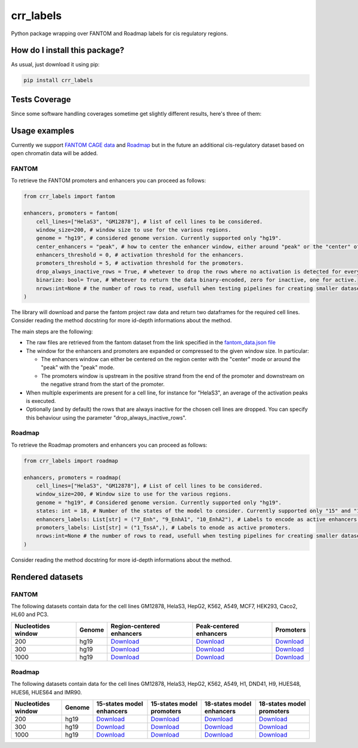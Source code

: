 crr_labels
=========================================================================================
|travis| |sonar_quality| |sonar_maintainability| |codacy| |code_climate_maintainability| |pip| |downloads|

Python package wrapping over FANTOM and Roadmap labels for cis regulatory regions.

How do I install this package?
----------------------------------------------
As usual, just download it using pip:

.. code:: shell

    pip install crr_labels

Tests Coverage
----------------------------------------------
Since some software handling coverages sometime get slightly different results, here's three of them:

|coveralls| |sonar_coverage| |code_climate_coverage|

Usage examples
-----------------------------------------------
Currently we support `FANTOM CAGE data <http://fantom.gsc.riken.jp/5/data/>`_ and `Roadmap <https://egg2.wustl.edu/roadmap/web_portal/chr_state_learning.html>`_ but in the future an additional
cis-regulatory dataset based on open chromatin data will be added.

FANTOM
~~~~~~~~~~~~~~~~~~~~~~~~~~~~~~~~~~~~~~~~~~~~~~
To retrieve the FANTOM promoters and enhancers you can proceed as follows:

.. code:: python

    from crr_labels import fantom

    enhancers, promoters = fantom(
        cell_lines=["HelaS3", "GM12878"], # list of cell lines to be considered.
        window_size=200, # window size to use for the various regions.
        genome = "hg19", # considered genome version. Currently supported only "hg19".
        center_enhancers = "peak", # how to center the enhancer window, either around "peak" or the "center" of the region.
        enhancers_threshold = 0, # activation threshold for the enhancers.
        promoters_threshold = 5, # activation threshold for the promoters.
        drop_always_inactive_rows = True, # whetever to drop the rows where no activation is detected for every rows.
        binarize: bool= True, # Whetever to return the data binary-encoded, zero for inactive, one for active.
        nrows:int=None # the number of rows to read, usefull when testing pipelines for creating smaller datasets.
    )

The library will download and parse the fantom project raw data and return two dataframes for the required cell lines.
Consider reading the method docstring for more id-depth informations about the method.

The main steps are the following:

- The raw files are retrieved from the fantom dataset from the link specified in the `fantom_data.json file <https://github.com/LucaCappelletti94/crr_labels/blob/master/crr_labels/fantom_data.json>`_
- The window for the enhancers and promoters are expanded or compressed to the given window size. In particular:

  - The enhancers window can either be centered on the region center with the "center" mode or around the "peak" with the "peak" mode.
  - The promoters window is upstream in the positive strand from the end of the promoter and downstream on the negative strand from the start of the promoter.
- When multiple experiments are present for a cell line, for instance for "HelaS3", an average of the activation peaks is executed.
- Optionally (and by default) the rows that are always inactive for the chosen cell lines are dropped. You can specify this behaviour using the parameter "drop_always_inactive_rows".


Roadmap
~~~~~~~~~~~~~~~~~~~~~~~~~~~
To retrieve the Roadmap promoters and enhancers you can proceed as follows:

.. code:: python

    from crr_labels import roadmap

    enhancers, promoters = roadmap(
        cell_lines=["HelaS3", "GM12878"], # List of cell lines to be considered.
        window_size=200, # Window size to use for the various regions.
        genome = "hg19", # Considered genome version. Currently supported only "hg19".
        states: int = 18, # Number of the states of the model to consider. Currently supported only "15" and "18".
        enhancers_labels: List[str] = ("7_Enh", "9_EnhA1", "10_EnhA2"), # Labels to encode as active enhancers.
        promoters_labels: List[str] = ("1_TssA",), # Labels to enode as active promoters.
        nrows:int=None # the number of rows to read, usefull when testing pipelines for creating smaller datasets.
    )

Consider reading the method docstring for more id-depth informations about the method.

Rendered datasets
----------------------------------

FANTOM
~~~~~~~~~~~~~~~~~~~~~~~~~~~~~~~~~~~
The following datasets contain data for the cell lines GM12878, HelaS3, HepG2, K562, A549, MCF7, HEK293, Caco2, HL60 and PC3.

+----------------------+----------+------------------------------------------------------------------------------------------------------------------------------------------------+------------------------------------------------------------------------------------------------------------------------------------------------+-----------------------------------------------------------------------------------------------------------------------------------------+
|   Nucleotides window | Genome   | Region-centered enhancers                                                                                                                      | Peak-centered enhancers                                                                                                                        | Promoters                                                                                                                               |
+======================+==========+================================================================================================================================================+================================================================================================================================================+=========================================================================================================================================+
|                  200 | hg19     | `Download <https://raw.githubusercontent.com/LucaCappelletti94/crr_labels/master/preprocessed/fantom/window_size/200/enhancers_center.csv>`__  | `Download <https://raw.githubusercontent.com/LucaCappelletti94/crr_labels/master/preprocessed/fantom/window_size/200/enhancers_center.csv>`__  | `Download <https://raw.githubusercontent.com/LucaCappelletti94/crr_labels/master/preprocessed/fantom/window_size/200/promoters.csv>`__  |
+----------------------+----------+------------------------------------------------------------------------------------------------------------------------------------------------+------------------------------------------------------------------------------------------------------------------------------------------------+-----------------------------------------------------------------------------------------------------------------------------------------+
|                  300 | hg19     | `Download <https://raw.githubusercontent.com/LucaCappelletti94/crr_labels/master/preprocessed/fantom/window_size/300/enhancers_center.csv>`__  | `Download <https://raw.githubusercontent.com/LucaCappelletti94/crr_labels/master/preprocessed/fantom/window_size/300/enhancers_center.csv>`__  | `Download <https://raw.githubusercontent.com/LucaCappelletti94/crr_labels/master/preprocessed/fantom/window_size/300/promoters.csv>`__  |
+----------------------+----------+------------------------------------------------------------------------------------------------------------------------------------------------+------------------------------------------------------------------------------------------------------------------------------------------------+-----------------------------------------------------------------------------------------------------------------------------------------+
|                 1000 | hg19     | `Download <https://raw.githubusercontent.com/LucaCappelletti94/crr_labels/master/preprocessed/fantom/window_size/1000/enhancers_center.csv>`__ | `Download <https://raw.githubusercontent.com/LucaCappelletti94/crr_labels/master/preprocessed/fantom/window_size/1000/enhancers_center.csv>`__ | `Download <https://raw.githubusercontent.com/LucaCappelletti94/crr_labels/master/preprocessed/fantom/window_size/1000/promoters.csv>`__ |
+----------------------+----------+------------------------------------------------------------------------------------------------------------------------------------------------+------------------------------------------------------------------------------------------------------------------------------------------------+-----------------------------------------------------------------------------------------------------------------------------------------+

Roadmap
~~~~~~~~~~~~~~~~~~~~~~~~~~~~~~~~~~~
The following datasets contain data for the cell lines GM12878, HelaS3, HepG2, K562, A549, H1, DND41, H9, HUES48, HUES6, HUES64 and IMR90.

+----------------------+----------+---------------------------------------------------------------------------------------------------------------------------------------------------+---------------------------------------------------------------------------------------------------------------------------------------------------+---------------------------------------------------------------------------------------------------------------------------------------------------+---------------------------------------------------------------------------------------------------------------------------------------------------+
|   Nucleotides window | Genome   | 15-states model enhancers                                                                                                                         | 15-states model promoters                                                                                                                         | 18-states model enhancers                                                                                                                         | 18-states model promoters                                                                                                                         |
+======================+==========+===================================================================================================================================================+===================================================================================================================================================+===================================================================================================================================================+===================================================================================================================================================+
|                  200 | hg19     | `Download <https://raw.githubusercontent.com/LucaCappelletti94/crr_labels/master/preprocessed/roadmap/window_size/200/model/15/enhancers.csv>`__  | `Download <https://raw.githubusercontent.com/LucaCappelletti94/crr_labels/master/preprocessed/roadmap/window_size/200/model/15/promoters.csv>`__  | `Download <https://raw.githubusercontent.com/LucaCappelletti94/crr_labels/master/preprocessed/roadmap/window_size/200/model/15/enhancers.csv>`__  | `Download <https://raw.githubusercontent.com/LucaCappelletti94/crr_labels/master/preprocessed/roadmap/window_size/200/model/15/promoters.csv>`__  |
+----------------------+----------+---------------------------------------------------------------------------------------------------------------------------------------------------+---------------------------------------------------------------------------------------------------------------------------------------------------+---------------------------------------------------------------------------------------------------------------------------------------------------+---------------------------------------------------------------------------------------------------------------------------------------------------+
|                  300 | hg19     | `Download <https://raw.githubusercontent.com/LucaCappelletti94/crr_labels/master/preprocessed/roadmap/window_size/300/model/15/enhancers.csv>`__  | `Download <https://raw.githubusercontent.com/LucaCappelletti94/crr_labels/master/preprocessed/roadmap/window_size/300/model/15/promoters.csv>`__  | `Download <https://raw.githubusercontent.com/LucaCappelletti94/crr_labels/master/preprocessed/roadmap/window_size/300/model/15/enhancers.csv>`__  | `Download <https://raw.githubusercontent.com/LucaCappelletti94/crr_labels/master/preprocessed/roadmap/window_size/300/model/15/promoters.csv>`__  |
+----------------------+----------+---------------------------------------------------------------------------------------------------------------------------------------------------+---------------------------------------------------------------------------------------------------------------------------------------------------+---------------------------------------------------------------------------------------------------------------------------------------------------+---------------------------------------------------------------------------------------------------------------------------------------------------+
|                 1000 | hg19     | `Download <https://raw.githubusercontent.com/LucaCappelletti94/crr_labels/master/preprocessed/roadmap/window_size/1000/model/15/enhancers.csv>`__ | `Download <https://raw.githubusercontent.com/LucaCappelletti94/crr_labels/master/preprocessed/roadmap/window_size/1000/model/15/promoters.csv>`__ | `Download <https://raw.githubusercontent.com/LucaCappelletti94/crr_labels/master/preprocessed/roadmap/window_size/1000/model/15/enhancers.csv>`__ | `Download <https://raw.githubusercontent.com/LucaCappelletti94/crr_labels/master/preprocessed/roadmap/window_size/1000/model/15/promoters.csv>`__ |
+----------------------+----------+---------------------------------------------------------------------------------------------------------------------------------------------------+---------------------------------------------------------------------------------------------------------------------------------------------------+---------------------------------------------------------------------------------------------------------------------------------------------------+---------------------------------------------------------------------------------------------------------------------------------------------------+

.. |travis| image:: https://travis-ci.org/LucaCappelletti94/crr_labels.png
   :target: https://travis-ci.org/LucaCappelletti94/crr_labels
   :alt: Travis CI build

.. |sonar_quality| image:: https://sonarcloud.io/api/project_badges/measure?project=LucaCappelletti94_crr_labels&metric=alert_status
    :target: https://sonarcloud.io/dashboard/index/LucaCappelletti94_crr_labels
    :alt: SonarCloud Quality

.. |sonar_maintainability| image:: https://sonarcloud.io/api/project_badges/measure?project=LucaCappelletti94_crr_labels&metric=sqale_rating
    :target: https://sonarcloud.io/dashboard/index/LucaCappelletti94_crr_labels
    :alt: SonarCloud Maintainability

.. |sonar_coverage| image:: https://sonarcloud.io/api/project_badges/measure?project=LucaCappelletti94_crr_labels&metric=coverage
    :target: https://sonarcloud.io/dashboard/index/LucaCappelletti94_crr_labels
    :alt: SonarCloud Coverage

.. |coveralls| image:: https://coveralls.io/repos/github/LucaCappelletti94/crr_labels/badge.svg?branch=master
    :target: https://coveralls.io/github/LucaCappelletti94/crr_labels?branch=master
    :alt: Coveralls Coverage

.. |pip| image:: https://badge.fury.io/py/crr-labels.svg
    :target: https://badge.fury.io/py/crr-labels
    :alt: Pypi project

.. |downloads| image:: https://pepy.tech/badge/crr-labels
    :target: https://pepy.tech/badge/crr-labels
    :alt: Pypi total project downloads 

.. |codacy|  image:: https://api.codacy.com/project/badge/Grade/c0a7e110045a4d25933c65fe2014a33c
    :target: https://www.codacy.com/manual/LucaCappelletti94/crr_labels?utm_source=github.com&amp;utm_medium=referral&amp;utm_content=LucaCappelletti94/crr_labels&amp;utm_campaign=Badge_Grade
    :alt: Codacy Maintainability

.. |code_climate_maintainability| image:: https://api.codeclimate.com/v1/badges/7c18ec5176f2ebebef96/maintainability
    :target: https://codeclimate.com/github/LucaCappelletti94/crr_labels/maintainability
    :alt: Maintainability

.. |code_climate_coverage| image:: https://api.codeclimate.com/v1/badges/7c18ec5176f2ebebef96/test_coverage
    :target: https://codeclimate.com/github/LucaCappelletti94/crr_labels/test_coverage
    :alt: Code Climate Coverate
